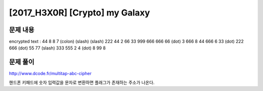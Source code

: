 ======================================================
[2017_H3X0R] [Crypto] my Galaxy
======================================================

문제 내용
======================================================

encrypted text : 44 8 8 7 (colon) (slash) (slash) 222 44 2 66 33 999 666 666 66 (dot) 3 666 8 44 666 6 33 (dot) 222 666 (dot) 55 77 (slash) 333 555 2 4 (dot) 8 99 8 


문제 풀이
======================================================

http://www.dcode.fr/multitap-abc-cipher

핸드폰 키패드에 숫자 입력값을 문자로 변환하면 플래그가 존재하는 주소가 나온다.

